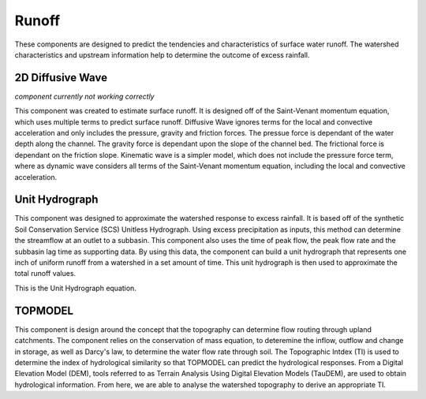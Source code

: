.. index:: Runoff


.. role:: raw-latex(raw)
    :format: latex html

.. raw:: html

	<script type="text/javascript" src="http://cdn.mathjax.org/mathjax/latest/MathJax.js?config=TeX-AMS-MML_HTMLorMML"> </script>



Runoff
======

These components are designed to predict the tendencies and characteristics of surface water runoff.  The watershed characteristics and upstream information help to determine the outcome of excess rainfall.

2D Diffusive Wave
-----------------

*component currently not working correctly*

This component was created to estimate surface runoff.  It is designed off of the Saint-Venant momentum equation, which uses multiple terms to predict surface runoff.  Diffusive Wave ignores terms for the local and convective acceleration and only includes the pressure, gravity and friction forces.  The pressue force is dependant of the water depth along the channel.  The gravity force is dependant upon the slope of the channel bed.  The frictional force is dependant on the friction slope.  Kinematic wave is a simpler model, which does not include the pressure force term, where as dynamic wave considers all terms of the Saint-Venant momentum equation, including the local and convective acceleration.

.. raw:: latex html

	\[g\frac{\partial y}{\partial x}-g(S_0-S_f) = 0\]

Unit Hydrograph
---------------

This component was designed to approximate the watershed response to excess rainfall.  It is based off of the synthetic Soil Conservation Service (SCS) Unitless Hydrograph.  Using excess precipitation as inputs, this method can determine the streamflow at an outlet to a subbasin.  This component also uses the time of peak flow, the peak flow rate and the subbasin lag time as supporting data.  By using this data, the component can build a unit hydrograph that represents one inch of uniform runoff from a watershed in a set amount of time.  This unit hydrograph is then used to approximate the total runoff values.

This is the Unit Hydrograph equation.

.. raw:: latex html

	\[Q_n = \sum_{m=1}^{n\le M}P_{e,m}U_{n-m+1}\]

TOPMODEL
--------

This component is design around the concept that the topography can determine flow routing through upland catchments.  The component relies on the conservation of mass equation, to deteremine the inflow, outflow and change in storage, as well as Darcy's law, to determine the water flow rate through soil.  The Topographic Intdex (TI) is used to determine the index of hydrological similarity so that TOPMODEL can predict the hydrological responses.  From a Digital Elevation Model (DEM), tools referred to as Terrain Analysis Using Digital Elevation Models (TauDEM), are used to obtain hydrological information.  From here, we are able to analyse the watershed topography to derive an appropriate TI.

.. raw:: latex html

	\[q_{total} = q_{subsurface}+q_{overland}\]